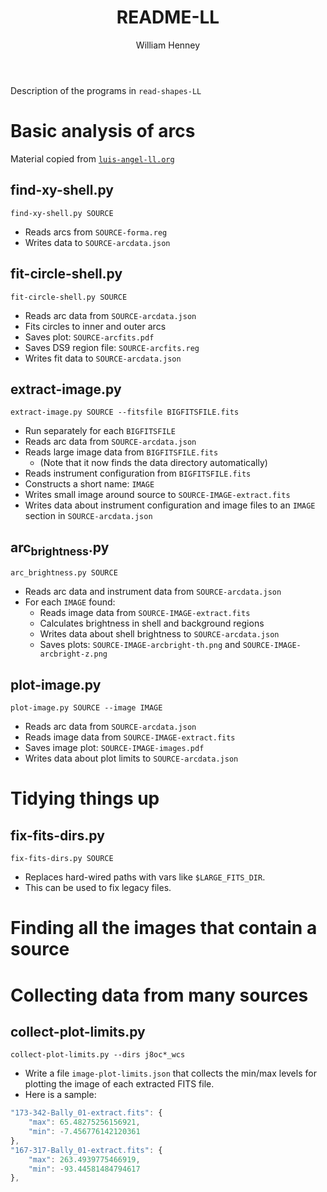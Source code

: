 #+TITLE: README-LL
#+AUTHOR: William Henney

Description of the programs in =read-shapes-LL= 

* Basic analysis of arcs

Material copied from [[id:8C43BCD8-5AC5-4C80-AB7C-73A7D8DB3B42][=luis-angel-ll.org=]]

** find-xy-shell.py
=find-xy-shell.py SOURCE=
   + Reads arcs from =SOURCE-forma.reg=
   + Writes data to =SOURCE-arcdata.json=
** fit-circle-shell.py
=fit-circle-shell.py SOURCE=
   + Reads arc data from =SOURCE-arcdata.json=
   + Fits circles to inner and outer arcs
   + Saves plot: =SOURCE-arcfits.pdf=
   + Saves DS9 region file: =SOURCE-arcfits.reg=
   + Writes fit data to =SOURCE-arcdata.json=
** extract-image.py
=extract-image.py SOURCE --fitsfile BIGFITSFILE.fits=
   + Run separately for each =BIGFITSFILE=
   + Reads arc data from =SOURCE-arcdata.json=
   + Reads large image data from =BIGFITSFILE.fits=
     + (Note that it now finds the data directory automatically) 
   + Reads instrument configuration from  =BIGFITSFILE.fits=
   + Constructs a short name: =IMAGE= 
   + Writes small image around source to =SOURCE-IMAGE-extract.fits=
   + Writes data about instrument configuration and image files to an =IMAGE= section in =SOURCE-arcdata.json=
** arc_brightness.py
=arc_brightness.py SOURCE=
   + Reads arc data and instrument data from =SOURCE-arcdata.json=
   + For each =IMAGE= found:
     + Reads image data from =SOURCE-IMAGE-extract.fits=
     + Calculates brightness in shell and background regions
     + Writes data about shell brightness to =SOURCE-arcdata.json=
     + Saves plots: =SOURCE-IMAGE-arcbright-th.png= and =SOURCE-IMAGE-arcbright-z.png=
** plot-image.py
=plot-image.py SOURCE --image IMAGE=
   + Reads arc data from =SOURCE-arcdata.json=
   + Reads image data from =SOURCE-IMAGE-extract.fits=
   + Saves image plot: =SOURCE-IMAGE-images.pdf=
   + Writes data about plot limits to =SOURCE-arcdata.json=
* Tidying things up
** fix-fits-dirs.py
=fix-fits-dirs.py SOURCE=
+ Replaces hard-wired paths with vars like =$LARGE_FITS_DIR=.
+ This can be used to fix legacy files.
* Finding all the images that contain a source

* Collecting data from many sources
** collect-plot-limits.py
=collect-plot-limits.py --dirs j8oc*_wcs=
+ Write a file =image-plot-limits.json= that collects the min/max levels for plotting the image of each extracted FITS file.
+ Here is a sample:
#+BEGIN_SRC javascript
    "173-342-Bally_01-extract.fits": {
        "max": 65.48275256156921, 
        "min": -7.456776142120361
    }, 
    "167-317-Bally_01-extract.fits": {
        "max": 263.4939775466919, 
        "min": -93.44581484794617
    }, 
#+END_SRC

* Options                                                          :noexport:
#+OPTIONS: ':nil *:t -:t ::t <:t H:3 \n:nil ^:{} arch:headline
#+OPTIONS: author:t c:nil creator:comment d:(not "LOGBOOK") date:t
#+OPTIONS: e:t email:nil f:t inline:t num:nil p:nil pri:nil stat:t
#+OPTIONS: tags:t tasks:t tex:t timestamp:t toc:nil todo:t |:t
#+DESCRIPTION:
#+EXCLUDE_TAGS: noexport
#+KEYWORDS:
#+LANGUAGE: en
#+SELECT_TAGS: export


